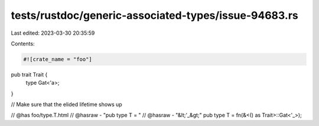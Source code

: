 tests/rustdoc/generic-associated-types/issue-94683.rs
=====================================================

Last edited: 2023-03-30 20:35:59

Contents:

.. code-block:: rs

    #![crate_name = "foo"]

pub trait Trait {
    type Gat<'a>;
}

// Make sure that the elided lifetime shows up

// @has foo/type.T.html
// @hasraw - "pub type T = "
// @hasraw - "&lt;'_&gt;"
pub type T = fn(&<() as Trait>::Gat<'_>);



